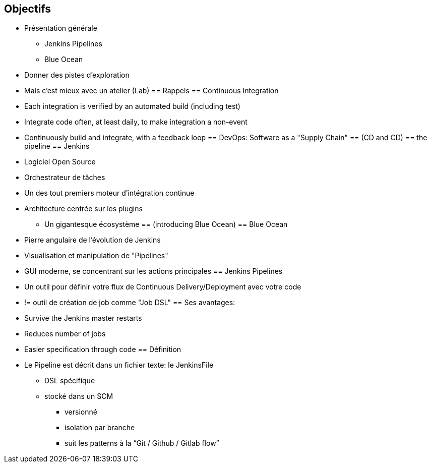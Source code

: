 == Objectifs
* Présentation générale 
** Jenkins Pipelines
** Blue Ocean
* Donner des pistes d'exploration
* Mais c'est mieux avec un atelier (Lab)
== Rappels
== Continuous Integration
* Each integration is verified by an automated build (including test)
* Integrate code often, at least daily, to make integration a non-event
* Continuously build and integrate, with a feedback loop
== DevOps: Software as a "Supply Chain"
== (CD and CD)
== the pipeline
== Jenkins
* Logiciel Open Source
* Orchestrateur de tâches 
* Un des tout premiers moteur d'intégration continue
* Architecture  centrée sur les plugins
** Un gigantesque écosystème
== (introducing Blue Ocean)
== Blue Ocean
* Pierre angulaire de l'évolution de Jenkins 
* Visualisation et manipulation de "Pipelines"
* GUI moderne, se concentrant sur les actions principales 
== Jenkins Pipelines
* Un outil pour définir votre flux de Continuous Delivery/Deployment avec votre code
* != outil de création de job comme "Job DSL"
== Ses avantages:
* Survive the Jenkins master restarts
* Reduces number of jobs
* Easier specification through code
== Définition
* Le Pipeline est décrit dans un fichier texte: le JenkinsFile 
** DSL spécifique
** stocké dans un SCM
*** versionné
*** isolation par branche
*** suit les patterns à la “Git / Github / Gitlab flow”









